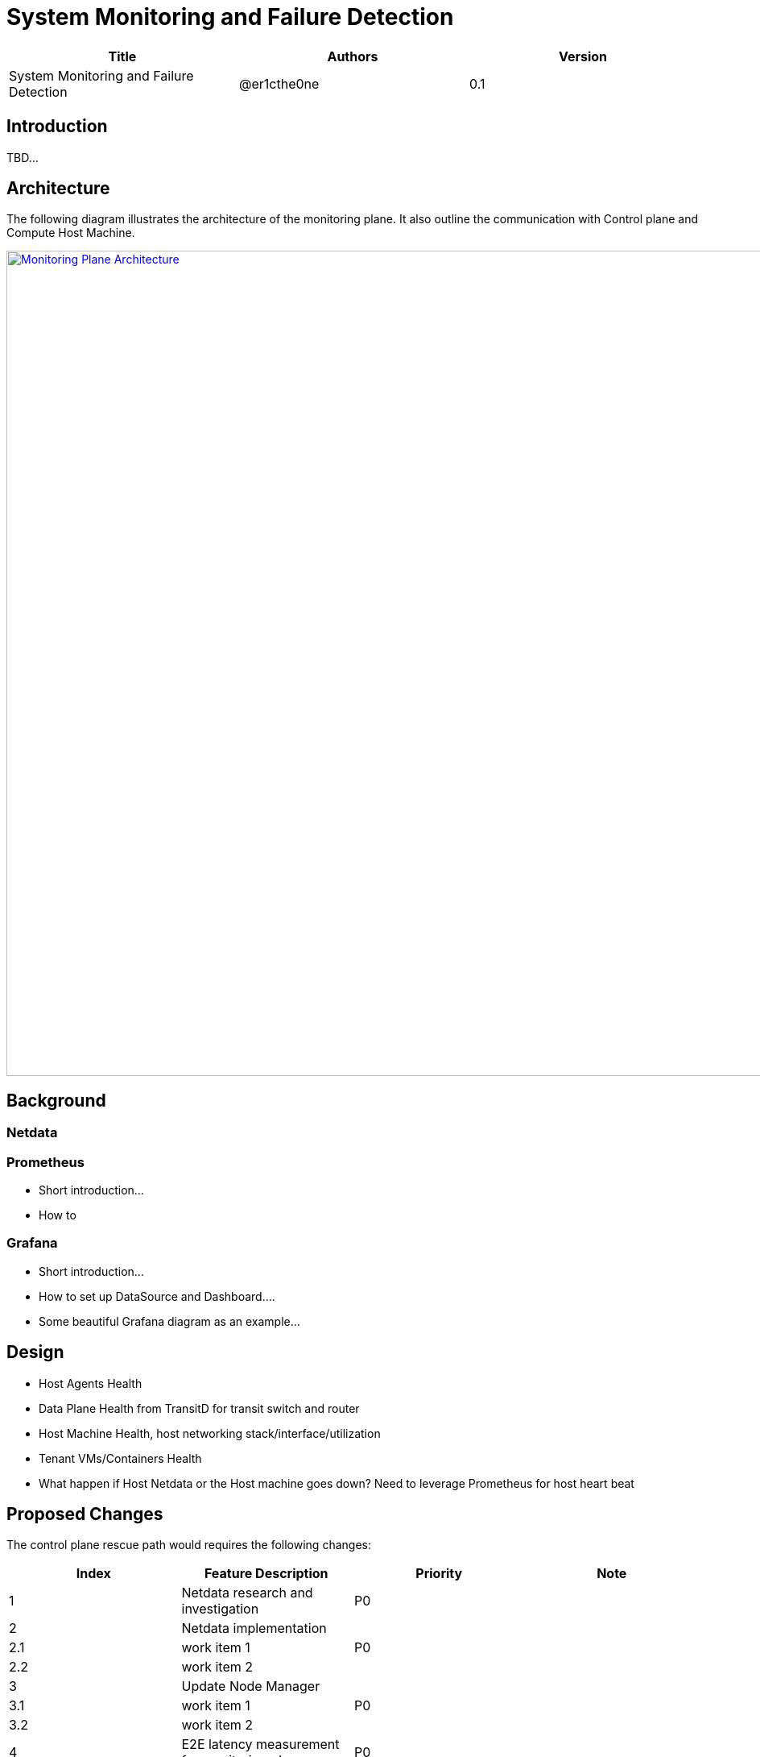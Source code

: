 = System Monitoring and Failure Detection

[width="100%",options="header"]
|====================
|Title|Authors|Version
|System Monitoring and Failure Detection|@er1cthe0ne|0.1
|====================

== Introduction

TBD...

== Architecture

The following diagram illustrates the architecture of the monitoring plane. It also outline the communication with Control plane and Compute Host Machine.

image::images/monitoring_plane.GIF["Monitoring Plane Architecture", width=1024, link="images/monitoring_plane.GIF"]

== Background

=== Netdata

=== Prometheus

* Short introduction...
* How to

=== Grafana

* Short introduction...
* How to set up DataSource and Dashboard....
* Some beautiful Grafana diagram as an example...

== Design

* Host Agents Health
* Data Plane Health from TransitD for transit switch and router
* Host Machine Health, host networking stack/interface/utilization
* Tenant VMs/Containers Health
* What happen if Host Netdata or the Host machine goes down? Need to leverage Prometheus for host heart beat 

//=== Controller health

//controller should sent heart beats to Prometheus


== Proposed Changes

The control plane rescue path would requires the following changes:

[width="100%",options="header"]
|====================
|Index|Feature Description|Priority|Note
|1|Netdata research and investigation |P0|
|2|Netdata implementation .3+^.^|P0|
|2.1|work item 1|
|2.2|work item 2|
|3|Update Node Manager .3+^.^|P0|
|3.1|work item 1|
|3.2|work item 2|
|4|E2E latency measurement for monitoring plane|P0|
|5|Performance test to get scalability limit for monitoring data|P1|
|====================
